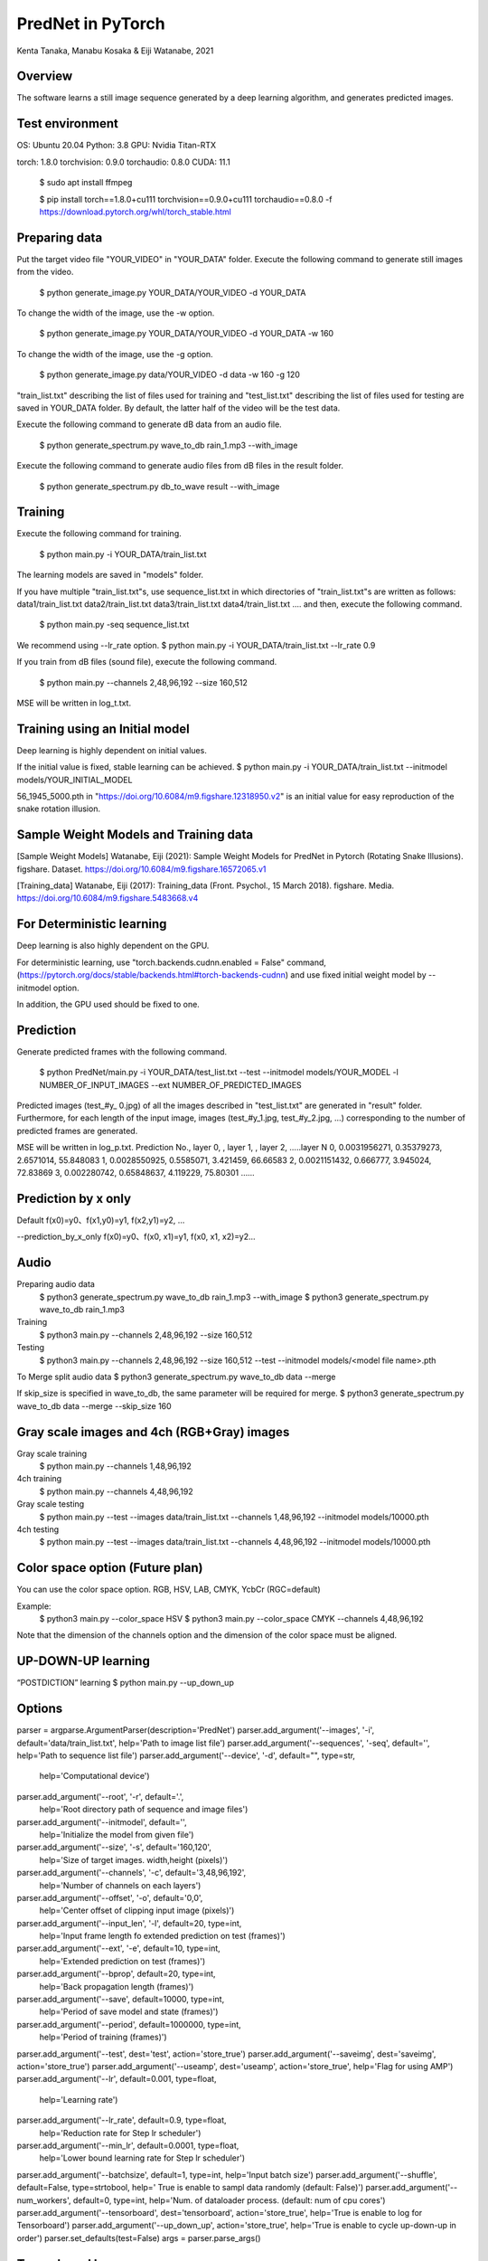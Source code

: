 PredNet in PyTorch
================================
Kenta Tanaka, Manabu Kosaka & Eiji Watanabe, 2021



================================
Overview
================================
The software learns a still image sequence generated by a deep learning algorithm, and generates predicted images.



================================
Test environment
================================
OS: Ubuntu 20.04
Python: 3.8
GPU: Nvidia Titan-RTX

torch: 1.8.0
torchvision: 0.9.0
torchaudio: 0.8.0
CUDA: 11.1


 $ sudo apt install ffmpeg

 $ pip install torch==1.8.0+cu111 torchvision==0.9.0+cu111 torchaudio==0.8.0 -f https://download.pytorch.org/whl/torch_stable.html



================================
Preparing data
================================
Put the target video file "YOUR_VIDEO" in "YOUR_DATA" folder.
Execute the following command to generate still images from the video.

 $ python generate_image.py YOUR_DATA/YOUR_VIDEO -d YOUR_DATA

To change the width of the image, use the -w option.

 $ python generate_image.py YOUR_DATA/YOUR_VIDEO -d YOUR_DATA -w 160

To change the width of the image, use the -g option.

 $ python generate_image.py data/YOUR_VIDEO -d data -w 160 -g 120

"train_list.txt" describing the list of files used for training
and "test_list.txt" describing the list of files used for testing are saved in YOUR_DATA folder.
By default, the latter half of the video will be the test data.

Execute the following command to generate dB data from an audio file.

 $ python generate_spectrum.py wave_to_db rain_1.mp3 --with_image

Execute the following command to generate audio files from dB files in the result folder.

 $ python generate_spectrum.py db_to_wave result --with_image



================================
Training
================================
Execute the following command for training.

 $ python main.py -i YOUR_DATA/train_list.txt


The learning models are saved in "models" folder.


If you have multiple "train_list.txt"s,
use sequence_list.txt in which directories of "train_list.txt"s are written as follows:
data1/train_list.txt
data2/train_list.txt
data3/train_list.txt
data4/train_list.txt
....
and then, execute the following command.

 $ python main.py -seq sequence_list.txt

We recommend using --lr_rate option.
$ python main.py -i YOUR_DATA/train_list.txt --lr_rate 0.9


If you train from dB files (sound file), execute the following command.

 $ python main.py --channels 2,48,96,192 --size 160,512

MSE will be written in log_t.txt.



================================
Training using an Initial model
================================
Deep learning is highly dependent on initial values.

If the initial value is fixed, stable learning can be achieved.
$ python main.py -i YOUR_DATA/train_list.txt --initmodel models/YOUR_INITIAL_MODEL

56_1945_5000.pth
in "https://doi.org/10.6084/m9.figshare.12318950.v2"
is an initial value for easy reproduction of the snake rotation illusion.



================================
Sample Weight Models and Training data
================================
[Sample Weight Models]
Watanabe, Eiji (2021): Sample Weight Models for PredNet in Pytorch (Rotating Snake Illusions). figshare. Dataset.
https://doi.org/10.6084/m9.figshare.16572065.v1 

[Training_data]
Watanabe, Eiji (2017): Training_data (Front. Psychol., 15 March 2018). figshare. Media. 
https://doi.org/10.6084/m9.figshare.5483668.v4 



================================
For Deterministic learning
================================
Deep learning is also highly dependent on the GPU.

For deterministic learning, use
"torch.backends.cudnn.enabled = False" command,
(https://pytorch.org/docs/stable/backends.html#torch-backends-cudnn)
and use fixed initial weight model by --initmodel option.

In addition, the GPU used should be fixed to one.



================================
Prediction
================================
Generate predicted frames with the following command.

 $ python PredNet/main.py -i YOUR_DATA/test_list.txt --test --initmodel models/YOUR_MODEL -l NUMBER_OF_INPUT_IMAGES --ext NUMBER_OF_PREDICTED_IMAGES

Predicted images (test_#y_ 0.jpg) of all the images described in "test_list.txt" are generated in "result" folder.
Furthermore, for each length of the input image, images (test_#y_1.jpg, test_#y_2.jpg, ...) corresponding to the number of predicted frames are generated.


MSE will be written in log_p.txt.
Prediction No., layer 0, , layer 1, , layer 2, …..layer N
0, 0.0031956271, 0.35379273, 2.6571014, 55.848083
1, 0.0028550925, 0.5585071, 3.421459, 66.66583
2, 0.0021151432, 0.666777, 3.945024, 72.83869
3, 0.002280742, 0.65848637, 4.119229, 75.80301
…...



================================
Prediction by x only
================================
Default
f(x0)=y0、f(x1,y0)=y1, f(x2,y1)=y2, …

--prediction_by_x_only
f(x0)=y0、f(x0, x1)=y1, f(x0, x1, x2)=y2...



================================
Audio
================================
Preparing audio data
 $ python3 generate_spectrum.py wave_to_db rain_1.mp3 --with_image
 $ python3 generate_spectrum.py wave_to_db rain_1.mp3

Training
 $ python3 main.py --channels 2,48,96,192 --size 160,512

Testing
 $ python3 main.py --channels 2,48,96,192 --size 160,512 --test --initmodel models/<model file name>.pth

To Merge split audio data 
$ python3 generate_spectrum.py wave_to_db data --merge

If skip_size is specified in wave_to_db, the same parameter will be required for merge.
$ python3 generate_spectrum.py wave_to_db data --merge --skip_size 160



================================
Gray scale images and 4ch (RGB+Gray) images
================================
Gray scale training
 $ python main.py --channels 1,48,96,192
4ch training
 $ python main.py --channels 4,48,96,192
 
Gray scale testing
 $ python main.py --test --images data/train_list.txt --channels 1,48,96,192 --initmodel models/10000.pth
4ch testing
 $ python main.py --test --images data/train_list.txt --channels 4,48,96,192 --initmodel models/10000.pth


================================
Color space option (Future plan)
================================
You can use the color space option.
RGB, HSV, LAB, CMYK, YcbCr (RGC=default)

Example:
 $ python3 main.py --color_space HSV
 $ python3 main.py  --color_space CMYK --channels 4,48,96,192

Note that the dimension of the channels option and the dimension of the color space must be aligned.


================================
UP-DOWN-UP learning
================================
“POSTDICTION” learning
$ python main.py --up_down_up



================================
Options
================================

parser = argparse.ArgumentParser(description='PredNet')
parser.add_argument('--images', '-i', default='data/train_list.txt', help='Path to image list file')
parser.add_argument('--sequences', '-seq', default='', help='Path to sequence list file')
parser.add_argument('--device', '-d', default="", type=str,
                    help='Computational device')
parser.add_argument('--root', '-r', default='.',
                    help='Root directory path of sequence and image files')
parser.add_argument('--initmodel', default='',
                    help='Initialize the model from given file')
parser.add_argument('--size', '-s', default='160,120',
                    help='Size of target images. width,height (pixels)')
parser.add_argument('--channels', '-c', default='3,48,96,192',
                    help='Number of channels on each layers')
parser.add_argument('--offset', '-o', default='0,0',
                    help='Center offset of clipping input image (pixels)')
parser.add_argument('--input_len', '-l', default=20, type=int,
                    help='Input frame length fo extended prediction on test (frames)')
parser.add_argument('--ext', '-e', default=10, type=int,
                    help='Extended prediction on test (frames)')
parser.add_argument('--bprop', default=20, type=int,
                    help='Back propagation length (frames)')
parser.add_argument('--save', default=10000, type=int,
                    help='Period of save model and state (frames)')
parser.add_argument('--period', default=1000000, type=int,
                    help='Period of training (frames)')
parser.add_argument('--test', dest='test', action='store_true')
parser.add_argument('--saveimg', dest='saveimg', action='store_true')
parser.add_argument('--useamp', dest='useamp', action='store_true', help='Flag for using AMP')
parser.add_argument('--lr', default=0.001, type=float,
                    help='Learning rate')
parser.add_argument('--lr_rate', default=0.9, type=float,
                    help='Reduction rate for Step lr scheduler')
parser.add_argument('--min_lr', default=0.0001, type=float,
                    help='Lower bound learning rate for Step lr scheduler')
parser.add_argument('--batchsize', default=1, type=int, help='Input batch size')
parser.add_argument('--shuffle', default=False, type=strtobool, help=' True is enable to sampl data randomly (default: False)')
parser.add_argument('--num_workers', default=0, type=int, help='Num. of dataloader process. (default: num of cpu cores')
parser.add_argument('--tensorboard', dest='tensorboard', action='store_true', help='True is enable to log for Tensorboard')
parser.add_argument('--up_down_up', action='store_true', help='True is enable to cycle up-down-up in order')
parser.set_defaults(test=False)
args = parser.parse_args()



================================
Tensorboard logs
================================
Execute the software with "--tensorboard true" option.
Tensorboard logs will be saved "runs" folder.

Then execute the following command.

 $ python main.py --tensorboard
 $ tensorboard --logdir runs



================================
Images from Tensorboard logs
================================
 $ python ext_tensorboard_imgs.py --path <log_dir_path> --outdir <output_dir_path>

Example:
The image will be output as "date_outputstep.jpg" under the directory of each layer name.

<output_dir_path>
├── Conv_sequential_layer0_time0
│   ├── 2021-07-18_0step.jpg
│   ├── 2021-07-18_10000step.jpg
│   └── 2021-07-18_20000step.jpg
~
~
└── UpdateA_layer2_time9
├── 2021-07-18_0step.jpg
├── 2021-07-18_10000step.jpg
└── 2021-07-18_20000step.jpg



================================
From pth to csv, From csv to pth
================================
from pth to csv

 $ python csv_serializer.py pth_to_csv <path to pth file> -dir <csv_directory>

Sample Code;

 $ python3 csv_serializer.py pth_to_csv model_x.pth -dir model_x_folder

from csv to pth

 $ python3 csv_serializer.py csv_to_pth <output_directory> -dir <csv_directory>

Sample Code;

 $ python3 csv_serializer.py csv_to_pth model_x -dir model_x_folder



================================
image_crop_walker (virtual eye motion)
================================
 $ python3 image_crop_walker.py lena_color.jpg

You can create small sequentially numbered images from large images by random walk. The number of images to be created can be changed with the num_steps option.



================================
Reference
================================
"https://coxlab.github.io/prednet/" [Original PredNet]
"https://github.com/quadjr/PredNet" [Implemented by chainer]
"https://github.com/leido/pytorch-prednet" [Implemented by torch]



================================
Application to the study of the visual system
================================
Illusory Motion Reproduced by Deep Neural Networks Trained for Prediction
https://doi.org/10.3389/fpsyg.2018.00345



